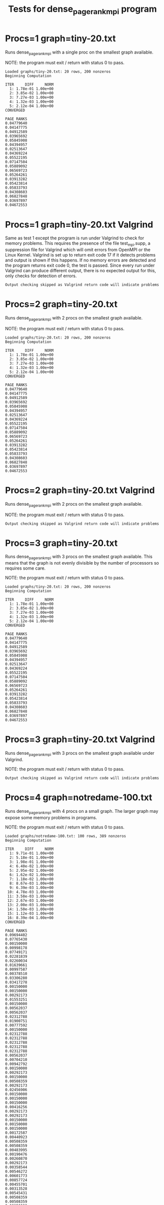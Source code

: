 #+title: Tests for dense_pagerank_mpi program

# set basic options such as the prefix for test output files and the
# timeout before testy declares failure.
#+TESTY: TIMEOUT=45s
#+TESTY: PREFIX=dense-pagerank-mpi
#+TESTY: USE_VALGRIND=0

# Set up a command to run valgrind under mpirun checking for a variety
# of errors but suppressing those coming from the mpi library
#+TESTY: export RUNVALGRIND='valgrind'
#+TESTY: RUNVALGRIND+=' --leak-check=full --show-leak-kinds=all --track-origins=yes'
#+TESTY: RUNVALGRIND+=' --suppressions=test_mpi.supp --error-exitcode=17'
#+TESTY: RUNVALGRIND+=' --keep-debuginfo=yes'
#+TESTY: CHECKRETURN=1

# Set the MPIOPTS variable - on Gradescope must allow oversubscription
# (only 1 proc available) and running as root (Docker containers run
# as root by default).
#+TESTY: source ./mpiopts.sh
#+TESTY: MPIOPTS+=" --oversubscribe --allow-run-as-root"

# Gradescope OpenMPI is old and has an unfixable bug in it that must
# be filtered from output
#+TESTY: POST_FILTER='grep -v "Read -1, expected"'

* Procs=1 graph=tiny-20.txt
Runs dense_pagerank_mpi with a single proc on the smallest graph
available.

NOTE: the program must exit / return with status 0 to pass.

#+TESTY: program='mpirun $MPIOPTS -np 1 ./dense_pagerank_mpi graphs/tiny-20.txt 0.85'

#+BEGIN_SRC text
Loaded graphs/tiny-20.txt: 20 rows, 200 nonzeros
Beginning Computation

ITER     DIFF     NORM
  1: 1.78e-01 1.00e+00
  2: 3.85e-02 1.00e+00
  3: 7.27e-03 1.00e+00
  4: 1.32e-03 1.00e+00
  5: 2.12e-04 1.00e+00
CONVERGED

PAGE RANKS
0.04779640
0.04147775
0.04912589
0.03965692
0.05845908
0.04394957
0.02513647
0.04369224
0.05522195
0.07147504
0.05889092
0.06569723
0.05264261
0.03913282
0.05423814
0.05833793
0.04308603
0.06827848
0.03697897
0.04672553
#+END_SRC

* Procs=1 graph=tiny-20.txt Valgrind
Same as test 1 except the program is run under Valgrind to check for
memory problems. This requires the presence of the file test_mpi.supp,
a suppression file for Valgrind which will omit errors from OpenMPI or
the Linux Kernel.  Valgrind is set up to return exit code 17 if it
detects problems and output is shown if this happens. If no memory
errors are detected and the program returns exit code 0, the test is
passed. Since every run under Valgrind can produce different output,
there is no expected output for this, only checks for detection of
errors. 

#+TESTY: skipdiff=1
#+TESTY: program='mpirun $MPIOPTS -np 1 $RUNVALGRIND ./dense_pagerank_mpi graphs/tiny-20.txt 0.85'
#+BEGIN_SRC text
Output checking skipped as Valgrind return code will indicate problems
#+END_SRC

* Procs=2 graph=tiny-20.txt
Runs dense_pagerank_mpi with 2 procs on the smallest graph
available.

NOTE: the program must exit / return with status 0 to pass.

#+TESTY: program='mpirun $MPIOPTS -np 2 ./dense_pagerank_mpi graphs/tiny-20.txt 0.85'

#+BEGIN_SRC text
Loaded graphs/tiny-20.txt: 20 rows, 200 nonzeros
Beginning Computation

ITER     DIFF     NORM
  1: 1.78e-01 1.00e+00
  2: 3.85e-02 1.00e+00
  3: 7.27e-03 1.00e+00
  4: 1.32e-03 1.00e+00
  5: 2.12e-04 1.00e+00
CONVERGED

PAGE RANKS
0.04779640
0.04147775
0.04912589
0.03965692
0.05845908
0.04394957
0.02513647
0.04369224
0.05522195
0.07147504
0.05889092
0.06569723
0.05264261
0.03913282
0.05423814
0.05833793
0.04308603
0.06827848
0.03697897
0.04672553
#+END_SRC

* Procs=2 graph=tiny-20.txt Valgrind
Runs dense_pagerank_mpi with 2 procs on the smallest graph available.

NOTE: the program must exit / return with status 0 to pass.

#+TESTY: skipdiff=1
#+TESTY: program='mpirun $MPIOPTS -np 2 $RUNVALGRIND ./dense_pagerank_mpi graphs/tiny-20.txt 0.85'

#+BEGIN_SRC text
Output checking skipped as Valgrind return code will indicate problems
#+END_SRC

* Procs=3 graph=tiny-20.txt
Runs dense_pagerank_mpi with 3 procs on the smallest graph
available. This means that the graph is not evenly divisible by the
number of processors so requires some care.

NOTE: the program must exit / return with status 0 to pass.

#+TESTY: program='mpirun $MPIOPTS -np 3 ./dense_pagerank_mpi graphs/tiny-20.txt 0.85'

#+BEGIN_SRC text
Loaded graphs/tiny-20.txt: 20 rows, 200 nonzeros
Beginning Computation

ITER     DIFF     NORM
  1: 1.78e-01 1.00e+00
  2: 3.85e-02 1.00e+00
  3: 7.27e-03 1.00e+00
  4: 1.32e-03 1.00e+00
  5: 2.12e-04 1.00e+00
CONVERGED

PAGE RANKS
0.04779640
0.04147775
0.04912589
0.03965692
0.05845908
0.04394957
0.02513647
0.04369224
0.05522195
0.07147504
0.05889092
0.06569723
0.05264261
0.03913282
0.05423814
0.05833793
0.04308603
0.06827848
0.03697897
0.04672553
#+END_SRC

* Procs=3 graph=tiny-20.txt Valgrind
Runs dense_pagerank_mpi with 3 procs on the smallest graph available
under Valgrind.

NOTE: the program must exit / return with status 0 to pass.

#+TESTY: skipdiff=1
#+TESTY: program='mpirun $MPIOPTS -np 3 $RUNVALGRIND ./dense_pagerank_mpi graphs/tiny-20.txt 0.85'

#+BEGIN_SRC text
Output checking skipped as Valgrind return code will indicate problems
#+END_SRC

* Procs=4 graph=notredame-100.txt
Runs dense_pagerank_mpi with 4 procs on a small graph. The larger
graph may expose some memory problems in programs.

NOTE: the program must exit / return with status 0 to pass.

#+TESTY: program='mpirun $MPIOPTS -np 4 ./dense_pagerank_mpi graphs/notredame-100.txt 0.85'

#+BEGIN_SRC text
Loaded graphs/notredame-100.txt: 100 rows, 389 nonzeros
Beginning Computation

ITER     DIFF     NORM
  1: 9.71e-01 1.00e+00
  2: 5.18e-01 1.00e+00
  3: 1.98e-01 1.00e+00
  4: 6.40e-02 1.00e+00
  5: 2.95e-02 1.00e+00
  6: 1.62e-02 1.00e+00
  7: 1.18e-02 1.00e+00
  8: 8.67e-03 1.00e+00
  9: 6.39e-03 1.00e+00
 10: 4.78e-03 1.00e+00
 11: 3.58e-03 1.00e+00
 12: 2.67e-03 1.00e+00
 13: 2.00e-03 1.00e+00
 14: 1.50e-03 1.00e+00
 15: 1.12e-03 1.00e+00
 16: 8.39e-04 1.00e+00
CONVERGED

PAGE RANKS
0.09694402
0.07765430
0.00150000
0.00998178
0.07749171
0.02281839
0.02260034
0.01639661
0.00997587
0.00378510
0.03306280
0.03417278
0.00150000
0.00150000
0.00292173
0.01553251
0.00150000
0.00562037
0.00562037
0.02312788
0.01900751
0.00777592
0.00150000
0.02312788
0.02312788
0.02312788
0.02312788
0.02312788
0.00562037
0.00704210
0.00942792
0.00150000
0.00292173
0.00150000
0.00508359
0.00292173
0.02456906
0.00150000
0.00150000
0.00150000
0.00416256
0.00292173
0.00292173
0.00150000
0.00150000
0.00150000
0.00172587
0.00440923
0.00508359
0.00508359
0.00483995
0.00190476
0.00260870
0.00292173
0.00358544
0.00546272
0.00601773
0.00857724
0.00455701
0.00313528
0.00545431
0.00508359
0.00508359
0.00150000
0.00436407
0.00211846
0.00211846
0.00339346
0.03120060
0.03848187
0.01147732
0.00358544
0.00150000
0.00150000
0.00150000
0.00150000
0.00150000
0.00150000
0.00150000
0.00150000
0.00150000
0.00150000
0.00150000
0.00150000
0.01634760
0.01634760
0.00508359
0.00150000
0.00150000
0.00150000
0.02003697
0.00645846
0.00864675
0.00645846
0.00645846
0.00645846
0.00150000
0.00875300
0.00749625
0.00645846
#+END_SRC

* Procs=4 graph=notredame-100.txt Valgrind
Runs dense_pagerank_mpi with 4 procs on a small graph.

NOTE: the program must exit / return with status 0 to pass.

#+TESTY: skipdiff=1
#+TESTY: program='mpirun $MPIOPTS -np 4 $RUNVALGRIND ./dense_pagerank_mpi graphs/notredame-100.txt 0.85'

#+BEGIN_SRC text
Output checking skipped as Valgrind return code will indicate problems
#+END_SRC

* Procs=7 graph=notredame-100.txt + Valgrind
Runs both normally and with Valgrind with 7 processors.

** Normal Run
Runs dense_pagerank_mpi with 7 procs on a small graph. This means that
the graph is not evenly divisible by the number of processors so
requires some care.

NOTE: the program must exit / return with status 0 to pass.

#+TESTY: program='mpirun $MPIOPTS -np 7 ./dense_pagerank_mpi graphs/notredame-100.txt 0.85'

#+BEGIN_SRC text
Loaded graphs/notredame-100.txt: 100 rows, 389 nonzeros
Beginning Computation

ITER     DIFF     NORM
  1: 9.71e-01 1.00e+00
  2: 5.18e-01 1.00e+00
  3: 1.98e-01 1.00e+00
  4: 6.40e-02 1.00e+00
  5: 2.95e-02 1.00e+00
  6: 1.62e-02 1.00e+00
  7: 1.18e-02 1.00e+00
  8: 8.67e-03 1.00e+00
  9: 6.39e-03 1.00e+00
 10: 4.78e-03 1.00e+00
 11: 3.58e-03 1.00e+00
 12: 2.67e-03 1.00e+00
 13: 2.00e-03 1.00e+00
 14: 1.50e-03 1.00e+00
 15: 1.12e-03 1.00e+00
 16: 8.39e-04 1.00e+00
CONVERGED

PAGE RANKS
0.09694402
0.07765430
0.00150000
0.00998178
0.07749171
0.02281839
0.02260034
0.01639661
0.00997587
0.00378510
0.03306280
0.03417278
0.00150000
0.00150000
0.00292173
0.01553251
0.00150000
0.00562037
0.00562037
0.02312788
0.01900751
0.00777592
0.00150000
0.02312788
0.02312788
0.02312788
0.02312788
0.02312788
0.00562037
0.00704210
0.00942792
0.00150000
0.00292173
0.00150000
0.00508359
0.00292173
0.02456906
0.00150000
0.00150000
0.00150000
0.00416256
0.00292173
0.00292173
0.00150000
0.00150000
0.00150000
0.00172587
0.00440923
0.00508359
0.00508359
0.00483995
0.00190476
0.00260870
0.00292173
0.00358544
0.00546272
0.00601773
0.00857724
0.00455701
0.00313528
0.00545431
0.00508359
0.00508359
0.00150000
0.00436407
0.00211846
0.00211846
0.00339346
0.03120060
0.03848187
0.01147732
0.00358544
0.00150000
0.00150000
0.00150000
0.00150000
0.00150000
0.00150000
0.00150000
0.00150000
0.00150000
0.00150000
0.00150000
0.00150000
0.01634760
0.01634760
0.00508359
0.00150000
0.00150000
0.00150000
0.02003697
0.00645846
0.00864675
0.00645846
0.00645846
0.00645846
0.00150000
0.00875300
0.00749625
0.00645846
#+END_SRC

** Valgrind Run
Runs dense_pagerank_mpi with 7 procs on a small graph.

NOTE: the program must exit / return with status 0 to pass.

#+TESTY: skipdiff=1
#+TESTY: program='mpirun $MPIOPTS -np 4 $RUNVALGRIND ./dense_pagerank_mpi graphs/notredame-100.txt 0.85'

#+BEGIN_SRC text
Output checking skipped as Valgrind return code will indicate problems
#+END_SRC

* Procs=8 graph=notredame-501.txt + Valgrind
Runs both normally and with Valgrind with 8 processors on a modest
graph.

** Normal Run
Runs dense_pagerank_mpi with 8 procs on a modest sized graph.  The
graph is not evenly divisible by the number of processors so requires
some care.

NOTE: the program must exit / return with status 0 to pass.

#+TESTY: program='mpirun $MPIOPTS -np 8 ./dense_pagerank_mpi graphs/notredame-501.txt 0.85'

#+BEGIN_SRC text
Loaded graphs/notredame-501.txt: 501 rows, 1957 nonzeros
Beginning Computation

ITER     DIFF     NORM
  1: 1.35e+00 1.00e+00
  2: 9.42e-01 1.00e+00
  3: 6.38e-01 1.00e+00
  4: 4.67e-01 1.00e+00
  5: 3.52e-01 1.00e+00
  6: 2.75e-01 1.00e+00
  7: 2.23e-01 1.00e+00
  8: 1.80e-01 1.00e+00
  9: 1.47e-01 1.00e+00
 10: 1.19e-01 1.00e+00
 11: 9.65e-02 1.00e+00
 12: 7.84e-02 1.00e+00
 13: 6.38e-02 1.00e+00
 14: 5.20e-02 1.00e+00
 15: 4.23e-02 1.00e+00
 16: 3.45e-02 1.00e+00
 17: 2.81e-02 1.00e+00
 18: 2.29e-02 1.00e+00
 19: 1.86e-02 1.00e+00
 20: 1.52e-02 1.00e+00
 21: 1.24e-02 1.00e+00
 22: 1.01e-02 1.00e+00
 23: 8.21e-03 1.00e+00
 24: 6.69e-03 1.00e+00
 25: 5.45e-03 1.00e+00
 26: 4.44e-03 1.00e+00
 27: 3.62e-03 1.00e+00
 28: 2.95e-03 1.00e+00
 29: 2.40e-03 1.00e+00
 30: 1.96e-03 1.00e+00
 31: 1.59e-03 1.00e+00
 32: 1.30e-03 1.00e+00
 33: 1.06e-03 1.00e+00
 34: 8.63e-04 1.00e+00
CONVERGED

PAGE RANKS
0.03022417
0.01270834
0.00029940
0.00112734
0.01069473
0.00311174
0.00917494
0.01192800
0.00278339
0.00304963
0.02020755
0.01384721
0.00080838
0.00069370
0.00038019
0.01366909
0.00611471
0.00275902
0.00063961
0.03391077
0.24323219
0.00047692
0.00029940
0.00452448
0.00452448
0.00452448
0.00452448
0.00452448
0.00035109
0.00043188
0.00043964
0.00029940
0.00046502
0.00107815
0.00072443
0.00041422
0.00174633
0.00033343
0.00029940
0.00029940
0.00158892
0.00038019
0.00038019
0.00029940
0.00029940
0.00029940
0.00035363
0.00067710
0.00066121
0.00066121
0.00074098
0.00049648
0.00146742
0.00038019
0.00043079
0.00065482
0.00072251
0.00102958
0.00063135
0.00055056
0.00095749
0.00066121
0.00066121
0.00029940
0.00063867
0.00035369
0.00035369
0.00060818
0.00221757
0.00640675
0.00461426
0.00043079
0.00029940
0.00029940
0.00029940
0.00029940
0.00029940
0.00029940
0.00029940
0.00029940
0.00029940
0.00029940
0.00029940
0.00029940
0.00219461
0.00219461
0.00048278
0.00029940
0.00029940
0.00029940
0.00320962
0.00079773
0.00101370
0.00079773
0.00086236
0.00094760
0.00029940
0.00106672
0.00175669
0.00079773
0.00285630
0.00420207
0.00099270
0.00057080
0.00029940
0.00036954
0.00038019
0.00198770
0.00029940
0.00038423
0.00048965
0.00029940
0.00029940
0.00029940
0.00029940
0.00029940
0.00038947
0.00029940
0.00029940
0.00029940
0.00029940
0.00029940
0.00029940
0.00029940
0.00066121
0.00029940
0.00040039
0.00046098
0.00029940
0.00029940
0.00029940
0.00046502
0.00029940
0.00333951
0.00029940
0.00038019
0.00052174
0.00060657
0.00044230
0.00069793
0.00064389
0.00216344
0.00062431
0.00048965
0.00038019
0.00029940
0.00042665
0.00029940
0.00029940
0.00029940
0.00029940
0.00029940
0.00029940
0.00031960
0.00029940
0.00273426
0.00029940
0.00029940
0.00029940
0.00038019
0.00033343
0.00029940
0.00049507
0.00029940
0.00029940
0.00029940
0.00029940
0.00073794
0.00029940
0.00048278
0.00046502
0.00048278
0.00029940
0.00029940
0.00166840
0.00100472
0.00549689
0.00029940
0.00171220
0.00038019
0.00038019
0.00096123
0.00038019
0.00038019
0.00068524
0.00054360
0.00038019
0.00048681
0.00029940
0.00119290
0.00075957
0.00173579
0.00029940
0.00029940
0.00053050
0.00029940
0.00029940
0.00029940
0.00070805
0.00078471
0.00029940
0.00140127
0.00364706
0.00029940
0.00053050
0.00029940
0.00029940
0.00029940
0.00436713
0.00066121
0.00029940
0.00029940
0.00107789
0.00029940
0.00063579
0.00029940
0.00029940
0.00029940
0.00052070
0.00038019
0.00029940
0.00055914
0.00061501
0.00038019
0.00057080
0.00029940
0.00029940
0.00066121
0.00377416
0.00174633
0.00029940
0.00174633
0.00252407
0.00029940
0.00029940
0.00029940
0.00029940
0.00029940
0.00088191
0.00048681
0.00445551
0.01138144
0.00518223
0.00475330
0.01170832
0.01962603
0.00488990
0.00039258
0.00039258
0.00312127
0.00097009
0.00097009
0.00029940
0.00097009
0.00087692
0.00087692
0.00039258
0.00087692
0.00097408
0.00029940
0.00029940
0.00029940
0.00029940
0.00135380
0.00097408
0.00029940
0.00029940
0.00040039
0.00029940
0.00043964
0.00043964
0.00043964
0.00043964
0.00043964
0.00043964
0.00043964
0.00043964
0.00043964
0.00043964
0.00043964
0.00043964
0.00043964
0.00043964
0.00043964
0.00029940
0.00043964
0.00043964
0.00043964
0.00043964
0.00043964
0.00043964
0.00041200
0.00043964
0.00043964
0.00043964
0.00043964
0.00043964
0.00043964
0.00043964
0.00043964
0.00043964
0.00043964
0.00043964
0.00029940
0.00043964
0.00043964
0.00043964
0.00043964
0.00043964
0.00043964
0.00043964
0.00043964
0.00029940
0.00043964
0.00029940
0.00043964
0.00043964
0.00043964
0.00043964
0.00043964
0.00043964
0.00043964
0.00043964
0.00043188
0.00043964
0.00043964
0.00043964
0.00056428
0.00043964
0.00043964
0.00043964
0.00043964
0.00043964
0.00043964
0.00043964
0.00043964
0.00043964
0.00029940
0.00043964
0.00043964
0.00052070
0.00029940
0.00029940
0.00029940
0.00029940
0.00029940
0.00043964
0.00043448
0.00029940
0.00043964
0.00029940
0.00029940
0.00038019
0.00029940
0.00029940
0.00029940
0.00029940
0.00029940
0.00066121
0.00235189
0.00235189
0.00235189
0.00235189
0.00235189
0.00029940
0.00235189
0.00036302
0.00235189
0.00235189
0.00029940
0.00235189
0.00235189
0.00235189
0.00235189
0.00235189
0.00235189
0.00066121
0.00044381
0.00029940
0.00235189
0.00235189
0.00235189
0.00235189
0.00235189
0.00235189
0.00235189
0.00043964
0.00235189
0.00235189
0.00235189
0.00235189
0.00075109
0.00235189
0.00052070
0.00029940
0.00041200
0.00235189
0.00235189
0.00235189
0.00235189
0.00235189
0.00235189
0.00235189
0.00235189
0.00235189
0.00408842
0.00235189
0.00235189
0.00043964
0.00235189
0.00235189
0.00235189
0.00235189
0.00235189
0.00235189
0.00029940
0.00235189
0.00235189
0.00235189
0.00235189
0.00235189
0.00235189
0.00235189
0.00235189
0.00235189
0.00235189
0.00235189
0.00235189
0.00235189
0.00235189
0.00235189
0.00235189
0.00235189
0.00235189
0.00029940
0.00235189
0.00235189
0.00235189
0.00235189
0.00235189
0.00029940
0.00235189
0.00235189
0.00235189
0.00235189
0.00235189
0.00235189
0.00235189
0.00235189
0.00029940
0.00043188
0.00235189
0.00043964
0.00038019
0.00235189
0.00235189
0.00235189
0.00235189
0.00038019
0.00235189
0.00235189
0.00029940
0.00235189
0.00235189
0.00206396
0.00235189
0.00235189
0.00235189
0.00235189
0.00235189
0.00235189
0.00235189
0.00029940
0.00235189
0.00235189
0.00235189
0.00235189
0.00235189
0.00235189
0.00029940
0.00235189
0.00235189
0.00235189
0.00235189
0.00235189
0.00235189
0.00052070
0.00235189
0.00038019
0.00235189
0.00029940
0.00235189
0.00235189
0.00235189
0.00235189
0.00235189
0.00235189
0.00029940
0.00235189
0.00235189
0.00235189
#+END_SRC

** Valgrind Run
Runs dense_pagerank_mpi with 8 on a modest graph.

NOTE: the program must exit / return with status 0 to pass.

#+TESTY: skipdiff=1
#+TESTY: program='mpirun $MPIOPTS -np 8 $RUNVALGRIND ./dense_pagerank_mpi graphs/notredame-501.txt 0.85'

#+BEGIN_SRC text
Output checking skipped as Valgrind return code will indicate problems
#+END_SRC




